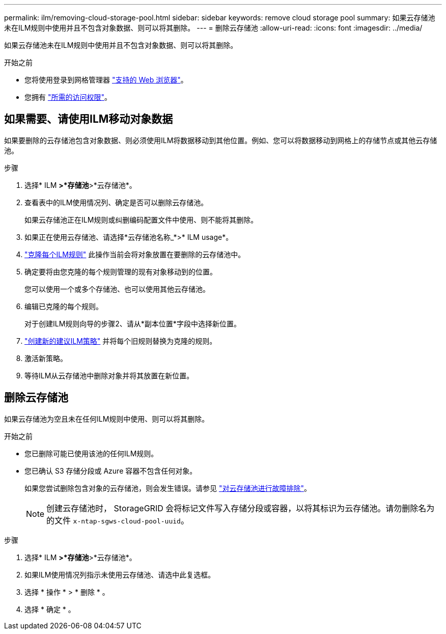 ---
permalink: ilm/removing-cloud-storage-pool.html 
sidebar: sidebar 
keywords: remove cloud storage pool 
summary: 如果云存储池未在ILM规则中使用并且不包含对象数据、则可以将其删除。 
---
= 删除云存储池
:allow-uri-read: 
:icons: font
:imagesdir: ../media/


[role="lead"]
如果云存储池未在ILM规则中使用并且不包含对象数据、则可以将其删除。

.开始之前
* 您将使用登录到网格管理器 link:../admin/web-browser-requirements.html["支持的 Web 浏览器"]。
* 您拥有 link:../admin/admin-group-permissions.html["所需的访问权限"]。




== 如果需要、请使用ILM移动对象数据

如果要删除的云存储池包含对象数据、则必须使用ILM将数据移动到其他位置。例如、您可以将数据移动到网格上的存储节点或其他云存储池。

.步骤
. 选择* ILM *>*存储池*>*云存储池*。
. 查看表中的ILM使用情况列、确定是否可以删除云存储池。
+
如果云存储池正在ILM规则或纠删编码配置文件中使用、则不能将其删除。

. 如果正在使用云存储池、请选择*云存储池名称_*>* ILM usage*。
. link:working-with-ilm-rules-and-ilm-policies.html["克隆每个ILM规则"] 此操作当前会将对象放置在要删除的云存储池中。
. 确定要将由您克隆的每个规则管理的现有对象移动到的位置。
+
您可以使用一个或多个存储池、也可以使用其他云存储池。

. 编辑已克隆的每个规则。
+
对于创建ILM规则向导的步骤2、请从*副本位置*字段中选择新位置。

. link:creating-proposed-ilm-policy.html["创建新的建议ILM策略"] 并将每个旧规则替换为克隆的规则。
. 激活新策略。
. 等待ILM从云存储池中删除对象并将其放置在新位置。




== 删除云存储池

如果云存储池为空且未在任何ILM规则中使用、则可以将其删除。

.开始之前
* 您已删除可能已使用该池的任何ILM规则。
* 您已确认 S3 存储分段或 Azure 容器不包含任何对象。
+
如果您尝试删除包含对象的云存储池，则会发生错误。请参见 link:troubleshooting-cloud-storage-pools.html["对云存储池进行故障排除"]。

+

NOTE: 创建云存储池时， StorageGRID 会将标记文件写入存储分段或容器，以将其标识为云存储池。请勿删除名为的文件 `x-ntap-sgws-cloud-pool-uuid`。



.步骤
. 选择* ILM *>*存储池*>*云存储池*。
. 如果ILM使用情况列指示未使用云存储池、请选中此复选框。
. 选择 * 操作 * > * 删除 * 。
. 选择 * 确定 * 。

